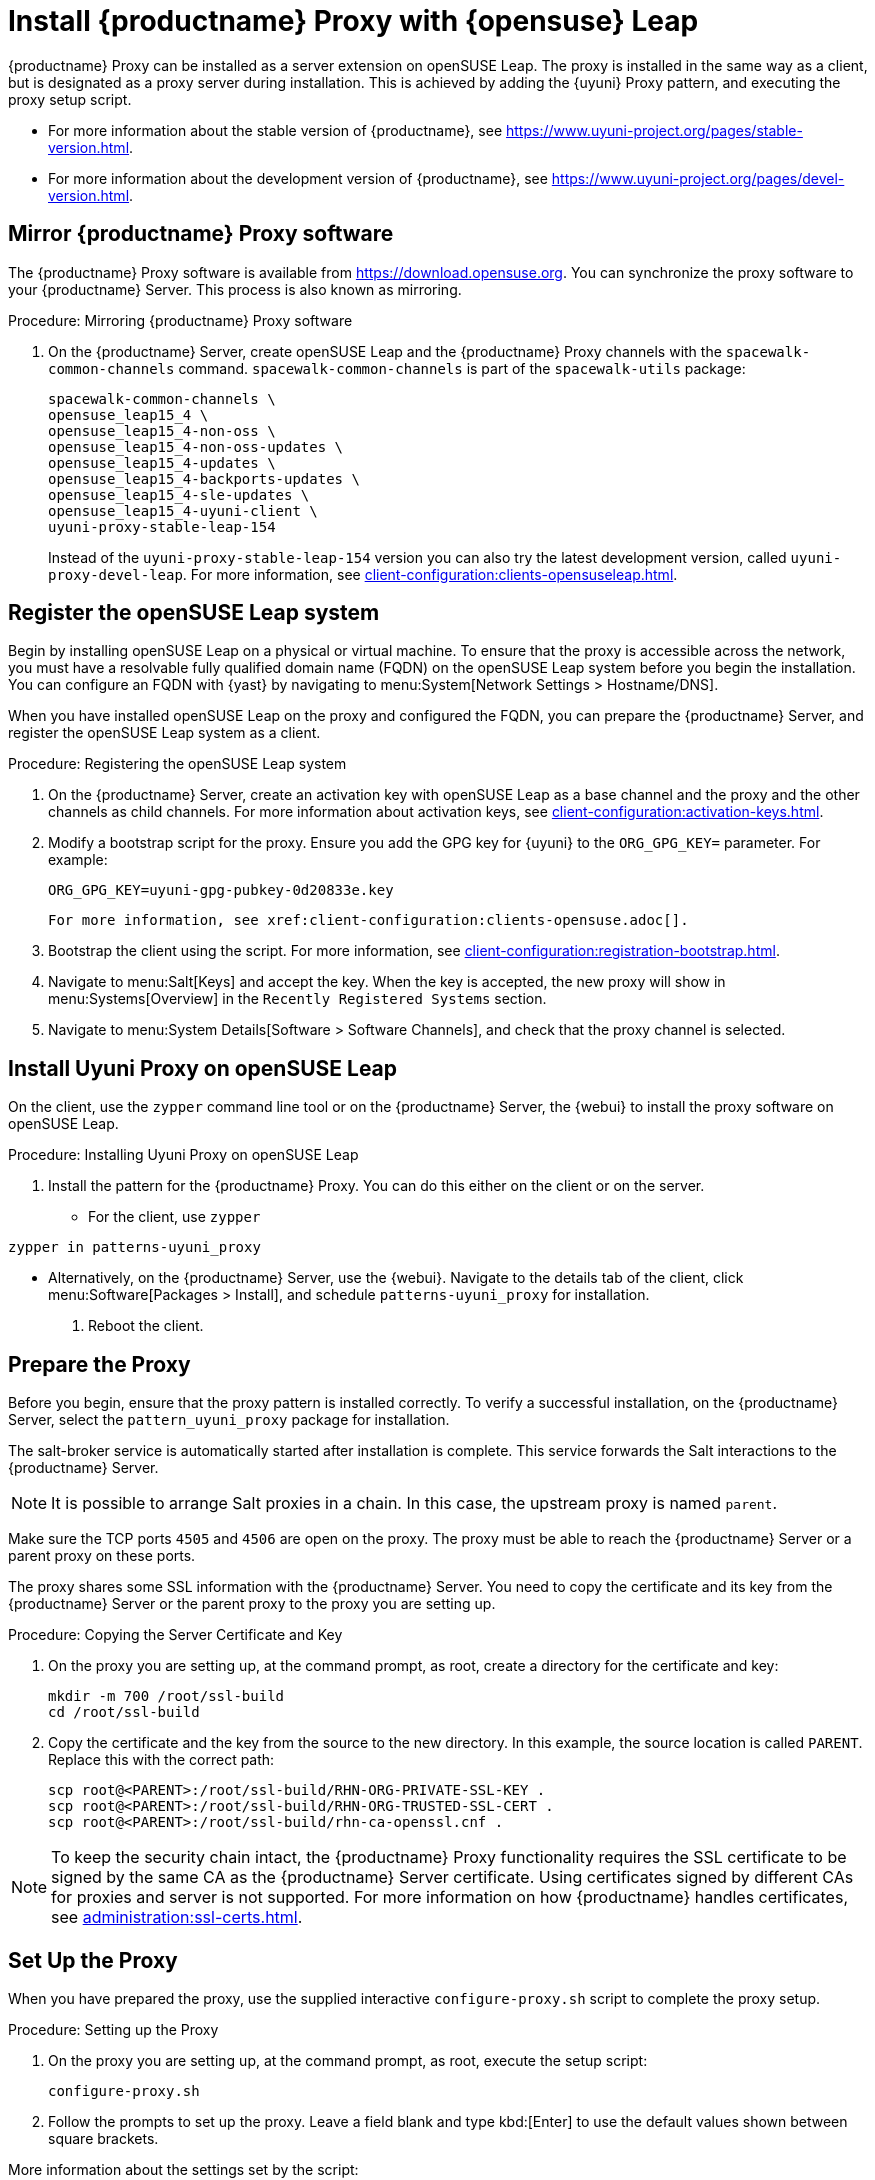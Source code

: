 [[install-proxy-uyuni]]
= Install {productname} Proxy with {opensuse} Leap

{productname} Proxy can be installed as a server extension on openSUSE Leap.
The proxy is installed in the same way as a client, but is designated as a proxy server during installation.
This is achieved by adding the {uyuni} Proxy pattern, and executing the proxy setup script.

* For more information about the stable version of {productname}, see https://www.uyuni-project.org/pages/stable-version.html.
* For more information about the development version of {productname}, see https://www.uyuni-project.org/pages/devel-version.html.




== Mirror {productname} Proxy software

The {productname} Proxy software is available from https://download.opensuse.org.
You can synchronize the proxy software to your {productname} Server.
This process is also known as mirroring.



.Procedure: Mirroring {productname} Proxy software
. On the {productname} Server, create openSUSE Leap and the {productname} Proxy channels with the [command]``spacewalk-common-channels`` command.
  [command]``spacewalk-common-channels`` is part of the [package]``spacewalk-utils`` package:
+
----
spacewalk-common-channels \
opensuse_leap15_4 \
opensuse_leap15_4-non-oss \
opensuse_leap15_4-non-oss-updates \
opensuse_leap15_4-updates \
opensuse_leap15_4-backports-updates \
opensuse_leap15_4-sle-updates \
opensuse_leap15_4-uyuni-client \
uyuni-proxy-stable-leap-154
----
+
Instead of the [systemitem]``uyuni-proxy-stable-leap-154`` version you can also try the latest development version, called [systemitem]``uyuni-proxy-devel-leap``.
For more information, see xref:client-configuration:clients-opensuseleap.adoc[].



== Register the openSUSE Leap system

Begin by installing openSUSE Leap on a physical or virtual machine.
To ensure that the proxy is accessible across the network, you must have a resolvable fully qualified domain name (FQDN) on the openSUSE Leap system before you begin the installation.
You can configure an FQDN with {yast} by navigating to menu:System[Network Settings > Hostname/DNS].

When you have installed openSUSE Leap on the proxy and configured the FQDN, you can prepare the {productname} Server, and register the openSUSE Leap system as a client.



.Procedure: Registering the openSUSE Leap system
. On the {productname} Server, create an activation key with openSUSE Leap as a base channel and the proxy and the other channels as child channels.
  For more information about activation keys, see xref:client-configuration:activation-keys.adoc[].
. Modify a bootstrap script for the proxy.
  Ensure you add the GPG key for {uyuni} to the [systemitem]``ORG_GPG_KEY=`` parameter.
  For example:
+
----
ORG_GPG_KEY=uyuni-gpg-pubkey-0d20833e.key
----
  For more information, see xref:client-configuration:clients-opensuse.adoc[].
. Bootstrap the client using the script.
  For more information, see xref:client-configuration:registration-bootstrap.adoc[].
. Navigate to menu:Salt[Keys] and accept the key.
  When the key is accepted, the new proxy will show in menu:Systems[Overview] in the [guimenu]``Recently Registered Systems`` section.
. Navigate to menu:System Details[Software > Software Channels], and check that the proxy channel is selected.




== Install Uyuni Proxy on openSUSE Leap

On the client, use the [command]``zypper`` command line tool or on the {productname} Server, the {webui} to install the proxy software on openSUSE Leap.



.Procedure: Installing Uyuni Proxy on openSUSE Leap
. Install the pattern for the {productname} Proxy.
  You can do this either on the client or on the server.
* For the client, use [command]``zypper``
----
zypper in patterns-uyuni_proxy
----
* Alternatively, on the {productname} Server, use the {webui}.
  Navigate to the details tab of the client, click menu:Software[Packages > Install], and schedule [package]``patterns-uyuni_proxy`` for installation.
. Reboot the client.



== Prepare the Proxy

Before you begin, ensure that the proxy pattern is installed correctly.
// FIXME: there might be a better way to check it:
To verify a successful installation, on the {productname} Server, select the [package]``pattern_uyuni_proxy`` package for installation.

The salt-broker service is automatically started after installation is complete.
This service forwards the Salt interactions to the {productname} Server.

[NOTE]
====
It is possible to arrange Salt proxies in a chain.
In this case, the upstream proxy is named `parent`.
====

Make sure the TCP ports `4505` and `4506` are open on the proxy.
The proxy must be able to reach the {productname} Server or a parent proxy on these ports.

The proxy shares some SSL information with the {productname} Server.
You need to copy the certificate and its key from the {productname} Server or the parent proxy to the proxy you are setting up.



.Procedure: Copying the Server Certificate and Key
. On the proxy you are setting up, at the command prompt, as root, create a directory for the certificate and key:
+
----
mkdir -m 700 /root/ssl-build
cd /root/ssl-build
----
. Copy the certificate and the key from the source to the new directory.
  In this example, the source location is called ``PARENT``.
  Replace this with the correct path:
+
----
scp root@<PARENT>:/root/ssl-build/RHN-ORG-PRIVATE-SSL-KEY .
scp root@<PARENT>:/root/ssl-build/RHN-ORG-TRUSTED-SSL-CERT .
scp root@<PARENT>:/root/ssl-build/rhn-ca-openssl.cnf .
----


[NOTE]
====
To keep the security chain intact, the {productname} Proxy functionality requires the SSL certificate to be signed by the same CA as the {productname} Server certificate.
Using certificates signed by different CAs for proxies and server is not supported.
For more information on how {productname} handles certificates, see xref:administration:ssl-certs.adoc[].
====



== Set Up the Proxy

When you have prepared the proxy, use the supplied interactive [command]``configure-proxy.sh`` script to complete the proxy setup.



.Procedure: Setting up the Proxy
.  On the proxy you are setting up, at the command prompt, as root, execute the setup script:
+
----
configure-proxy.sh
----
. Follow the prompts to set up the proxy.
  Leave a field blank and type kbd:[Enter] to use the default values shown between square brackets.

More information about the settings set by the script:

{productname} Parent::
the {productname} parent can be either another proxy or a server.

HTTP Proxy::
A HTTP proxy enables your {productname} Proxy to access the Web.
This is needed if direct access to the Web is prohibited by a firewall.

Traceback Email::
An email address where to report problems.

Do You Want to Import Existing Certificates?::
Answer ``N``.
This ensures using the new certificates that were copied previously from the {productname} server.

Organization::
The next questions are about the characteristics to use for the SSL certificate of the proxy.
The organization might be the same organization that was used on the server, unless of course your proxy is not in the same organization as your main server.

Organization Unit::
The default value here is the proxy's hostname.

City::
Further information attached to the proxy's certificate.

State::
Further information attached to the proxy's certificate.

Country Code::
In the [guimenu]``country code`` field, enter the country code set during the {productname} installation.
For example, if your proxy is in the US and your {productname} is in DE, enter `DE` for the proxy.
+

[NOTE]
====
The country code must be two upper case letters.
For a complete list of country codes, see https://www.iso.org/obp/ui/#search.
====

Cname Aliases (Separated by Space)::
Use this if your proxy can be accessed through various DNS CNAME aliases.
Otherwise it can be left empty.

CA Password::
Enter the password that was used for the certificate of your {productname} Server.

Do You Want to Use an Existing SSH Key for Proxying SSH-Push Salt Minion?::
Use this option if you want to reuse a SSH key that was used for SSH-Push Salt clients on the server.

Create and Populate Configuration Channel rhn_proxy_config_1000010001?::
Accept default ``Y``.

SUSE Manager Username::
Use same user name and password as on the {productname} server.

If parts are missing, such as CA key and public certificate, the script prints commands that you must execute to integrate the needed files.
When the mandatory files are copied, run [command]``configure-proxy.sh`` again.
If you receive an HTTP error during script execution, run the script again.

[command]``configure-proxy.sh`` activates services required by {productname} Proxy, such as [systemitem]``squid``, [systemitem]``apache2``, [systemitem]``salt-broker``, and [systemitem]``jabberd``.

To check the status of the proxy system and its clients, click the proxy system's details page on the {webui} (menu:Systems[System List > Proxy], then the system name).
[guimenu]``Connection`` and [guimenu]``Proxy`` subtabs display various status information.

If you want to PXE boot your clients from your {productname} Proxy, you also need to synchronize the TFTP data from the {productname} Server.
For more information about this synchronization, see xref:client-configuration:autoinst-pxeboot.adoc[].



.Procedure: Synchronizing Profiles and System Information
. On the proxy, at the command prompt, as root, install the [package]``susemanager-tftpsync-recv`` package:
+
----
zypper in susemanager-tftpsync-recv
----
. On the proxy, run the [command]``configure-tftpsync.sh`` setup script and enter the requested information:
+
----
configure-tftpsync.sh
----
+
You need to provide the hostname and IP address of the {productname} Server and the proxy.
You also need to enter the path to the ``tftpboot`` directory on the proxy.
. On the server, at the command prompt, as root, install [package]``susemanager-tftpsync``:
+
----
zypper in susemanager-tftpsync
----
. On the server, run [command]``configure-tftpsync.sh`` setup script and enter the requested information:
+
----
configure-tftpsync.sh
----
. Run the script again with the fully qualified domain name of the proxy you are setting up.
  This creates the configuration, and uploads it to the {productname} Proxy:
+
----
configure-tftpsync.sh FQDN_of_Proxy
----
. On the server, start an initial synchronization:
+
----
cobbler sync
----
+
You can also synchronize after a change within Cobbler that needs to be synchronized immediately.
Otherwise Cobbler synchronization will run automatically when needed.
For more information about PXE booting, see xref:client-configuration:autoinst-pxeboot.adoc[Install via the Network].



== Configure DHCP for PXE through Proxy

{productname} uses Cobbler for client provisioning.
PXE (tftp) is installed and activated by default.
Clients must be able to find the PXE boot on the {productname} Proxy using DHCP.
Use this DHCP configuration for the zone which contains the clients to be provisioned:

----
next-server: <IP_Address_of_Proxy>
filename: "pxelinux.0"
----



== Reinstalling a Proxy

A proxy does not contain any information about the clients that are connected to it.
Therefore, a proxy can be replaced by a new one at any time.
The replacement proxy must have the same name and IP address as its predecessor.

For more information about reinstalling a proxy, see xref:installation-and-upgrade:proxy-setup.adoc[].

Proxy systems are registered as Salt clients using a bootstrap script.

This procedure describes software channel setup and registering the installed proxy with an activation key as the {productname} client.

[IMPORTANT]
====
Before you can select the correct child channels while creating the activation key, ensure you have properly synchronized the openSUSE Leap channel with all the needed child channels and the {productname} Proxy channel.
====



== More Information

For more information about the {uyuni} project, and to download the source, see https://www.uyuni-project.org/.

For more {uyuni} product documentation, see https://www.uyuni-project.org/uyuni-docs/uyuni/index.html.

To raise an issue or propose a change to the documentation, use the links under the ``Resources`` menu on the documentation site.


// OM 2021-12-08: This file is only kept for the users not who may have had bookmarked the specific page. It will be removed in near future.
